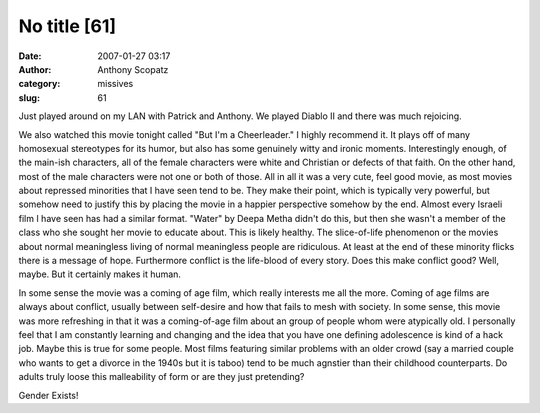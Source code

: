 No title [61]
#############
:date: 2007-01-27 03:17
:author: Anthony Scopatz
:category: missives
:slug: 61

Just played around on my LAN with Patrick and Anthony. We played Diablo
II and there was much rejoicing.

We also watched this movie tonight called "But I'm a Cheerleader." I
highly recommend it. It plays off of many homosexual stereotypes for its
humor, but also has some genuinely witty and ironic moments.
Interestingly enough, of the main-ish characters, all of the female
characters were white and Christian or defects of that faith. On the
other hand, most of the male characters were not one or both of those.
All in all it was a very cute, feel good movie, as most movies about
repressed minorities that I have seen tend to be. They make their point,
which is typically very powerful, but somehow need to justify this by
placing the movie in a happier perspective somehow by the end. Almost
every Israeli film I have seen has had a similar format. "Water" by
Deepa Metha didn't do this, but then she wasn't a member of the class
who she sought her movie to educate about. This is likely healthy. The
slice-of-life phenomenon or the movies about normal meaningless living
of normal meaningless people are ridiculous. At least at the end of
these minority flicks there is a message of hope. Furthermore conflict
is the life-blood of every story. Does this make conflict good? Well,
maybe. But it certainly makes it human.

In some sense the movie was a coming of age film, which really interests
me all the more. Coming of age films are always about conflict, usually
between self-desire and how that fails to mesh with society. In some
sense, this movie was more refreshing in that it was a coming-of-age
film about an group of people whom were atypically old. I personally
feel that I am constantly learning and changing and the idea that you
have one defining adolescence is kind of a hack job. Maybe this is true
for some people. Most films featuring similar problems with an older
crowd (say a married couple who wants to get a divorce in the 1940s but
it is taboo) tend to be much agnstier than their childhood counterparts.
Do adults truly loose this malleability of form or are they just
pretending?

Gender Exists!
